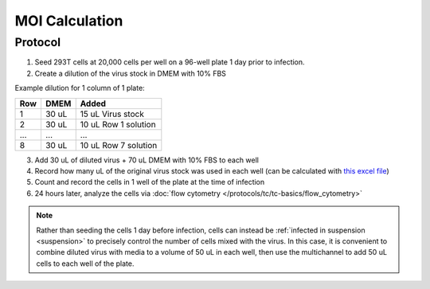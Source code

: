 ===============
MOI Calculation
===============

Protocol
--------------------------
1.	Seed 293T cells at 20,000 cells per well on a 96-well plate 1 day prior to infection.
2.  Create a dilution of the virus stock in DMEM with 10% FBS

Example dilution for 1 column of 1 plate:

======    ==========   ========================
Row         DMEM        Added
======    ==========   ========================
1           30 uL       15 uL Virus stock
2           30 uL       10 uL Row 1 solution
...         ...         ...
8           30 uL       10 uL Row 7 solution
======    ==========   ========================

3.  Add 30 uL of diluted virus + 70 uL DMEM with 10% FBS to each well
4.  Record how many uL of the original virus stock was used in each well (can be calculated with `this excel file <../../_static/files/MOItemplate.xlsx>`__)
5.  Count and record the cells in 1 well of the plate at the time of infection
6.  24 hours later, analyze the cells via :doc:`flow cytometry </protocols/tc/tc-basics/flow_cytometry>`

.. note::
    Rather than seeding the cells 1 day before infection, cells can instead be :ref:`infected in suspension <suspension>` to precisely control the number of cells mixed with the virus.
    In this case, it is convenient to combine diluted virus with media to a volume of 50 uL in each well, then use the multichannel to add 50 uL cells to each well of the plate.
